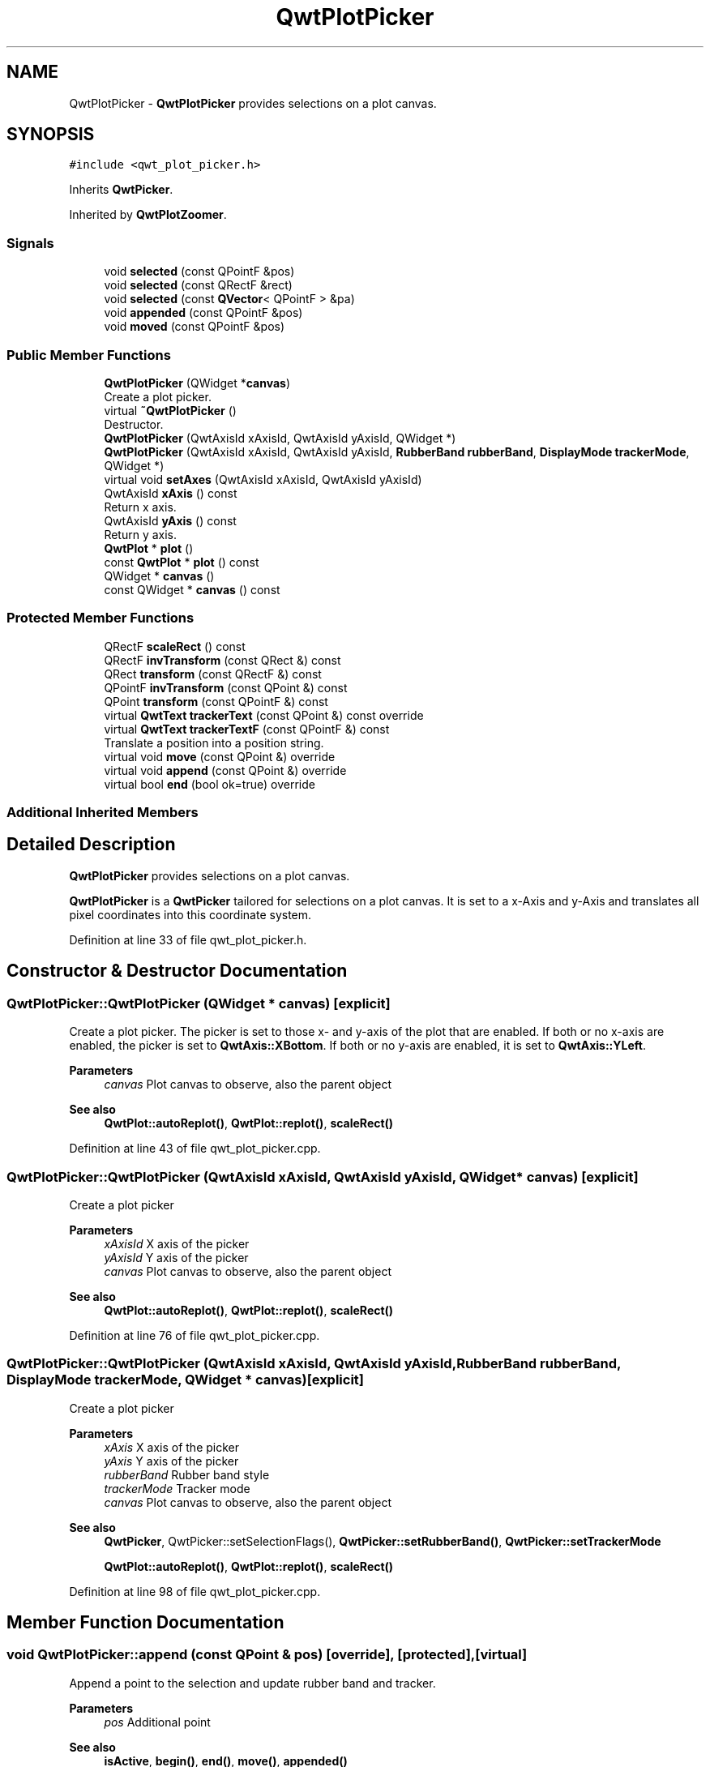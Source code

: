 .TH "QwtPlotPicker" 3 "Sun Jul 18 2021" "Version 6.2.0" "Qwt User's Guide" \" -*- nroff -*-
.ad l
.nh
.SH NAME
QwtPlotPicker \- \fBQwtPlotPicker\fP provides selections on a plot canvas\&.  

.SH SYNOPSIS
.br
.PP
.PP
\fC#include <qwt_plot_picker\&.h>\fP
.PP
Inherits \fBQwtPicker\fP\&.
.PP
Inherited by \fBQwtPlotZoomer\fP\&.
.SS "Signals"

.in +1c
.ti -1c
.RI "void \fBselected\fP (const QPointF &pos)"
.br
.ti -1c
.RI "void \fBselected\fP (const QRectF &rect)"
.br
.ti -1c
.RI "void \fBselected\fP (const \fBQVector\fP< QPointF > &pa)"
.br
.ti -1c
.RI "void \fBappended\fP (const QPointF &pos)"
.br
.ti -1c
.RI "void \fBmoved\fP (const QPointF &pos)"
.br
.in -1c
.SS "Public Member Functions"

.in +1c
.ti -1c
.RI "\fBQwtPlotPicker\fP (QWidget *\fBcanvas\fP)"
.br
.RI "Create a plot picker\&. "
.ti -1c
.RI "virtual \fB~QwtPlotPicker\fP ()"
.br
.RI "Destructor\&. "
.ti -1c
.RI "\fBQwtPlotPicker\fP (QwtAxisId xAxisId, QwtAxisId yAxisId, QWidget *)"
.br
.ti -1c
.RI "\fBQwtPlotPicker\fP (QwtAxisId xAxisId, QwtAxisId yAxisId, \fBRubberBand\fP \fBrubberBand\fP, \fBDisplayMode\fP \fBtrackerMode\fP, QWidget *)"
.br
.ti -1c
.RI "virtual void \fBsetAxes\fP (QwtAxisId xAxisId, QwtAxisId yAxisId)"
.br
.ti -1c
.RI "QwtAxisId \fBxAxis\fP () const"
.br
.RI "Return x axis\&. "
.ti -1c
.RI "QwtAxisId \fByAxis\fP () const"
.br
.RI "Return y axis\&. "
.ti -1c
.RI "\fBQwtPlot\fP * \fBplot\fP ()"
.br
.ti -1c
.RI "const \fBQwtPlot\fP * \fBplot\fP () const"
.br
.ti -1c
.RI "QWidget * \fBcanvas\fP ()"
.br
.ti -1c
.RI "const QWidget * \fBcanvas\fP () const"
.br
.in -1c
.SS "Protected Member Functions"

.in +1c
.ti -1c
.RI "QRectF \fBscaleRect\fP () const"
.br
.ti -1c
.RI "QRectF \fBinvTransform\fP (const QRect &) const"
.br
.ti -1c
.RI "QRect \fBtransform\fP (const QRectF &) const"
.br
.ti -1c
.RI "QPointF \fBinvTransform\fP (const QPoint &) const"
.br
.ti -1c
.RI "QPoint \fBtransform\fP (const QPointF &) const"
.br
.ti -1c
.RI "virtual \fBQwtText\fP \fBtrackerText\fP (const QPoint &) const override"
.br
.ti -1c
.RI "virtual \fBQwtText\fP \fBtrackerTextF\fP (const QPointF &) const"
.br
.RI "Translate a position into a position string\&. "
.ti -1c
.RI "virtual void \fBmove\fP (const QPoint &) override"
.br
.ti -1c
.RI "virtual void \fBappend\fP (const QPoint &) override"
.br
.ti -1c
.RI "virtual bool \fBend\fP (bool ok=true) override"
.br
.in -1c
.SS "Additional Inherited Members"
.SH "Detailed Description"
.PP 
\fBQwtPlotPicker\fP provides selections on a plot canvas\&. 

\fBQwtPlotPicker\fP is a \fBQwtPicker\fP tailored for selections on a plot canvas\&. It is set to a x-Axis and y-Axis and translates all pixel coordinates into this coordinate system\&. 
.PP
Definition at line 33 of file qwt_plot_picker\&.h\&.
.SH "Constructor & Destructor Documentation"
.PP 
.SS "QwtPlotPicker::QwtPlotPicker (QWidget * canvas)\fC [explicit]\fP"

.PP
Create a plot picker\&. The picker is set to those x- and y-axis of the plot that are enabled\&. If both or no x-axis are enabled, the picker is set to \fBQwtAxis::XBottom\fP\&. If both or no y-axis are enabled, it is set to \fBQwtAxis::YLeft\fP\&.
.PP
\fBParameters\fP
.RS 4
\fIcanvas\fP Plot canvas to observe, also the parent object
.RE
.PP
\fBSee also\fP
.RS 4
\fBQwtPlot::autoReplot()\fP, \fBQwtPlot::replot()\fP, \fBscaleRect()\fP 
.RE
.PP

.PP
Definition at line 43 of file qwt_plot_picker\&.cpp\&.
.SS "QwtPlotPicker::QwtPlotPicker (QwtAxisId xAxisId, QwtAxisId yAxisId, QWidget * canvas)\fC [explicit]\fP"
Create a plot picker
.PP
\fBParameters\fP
.RS 4
\fIxAxisId\fP X axis of the picker 
.br
\fIyAxisId\fP Y axis of the picker 
.br
\fIcanvas\fP Plot canvas to observe, also the parent object
.RE
.PP
\fBSee also\fP
.RS 4
\fBQwtPlot::autoReplot()\fP, \fBQwtPlot::replot()\fP, \fBscaleRect()\fP 
.RE
.PP

.PP
Definition at line 76 of file qwt_plot_picker\&.cpp\&.
.SS "QwtPlotPicker::QwtPlotPicker (QwtAxisId xAxisId, QwtAxisId yAxisId, \fBRubberBand\fP rubberBand, \fBDisplayMode\fP trackerMode, QWidget * canvas)\fC [explicit]\fP"
Create a plot picker
.PP
\fBParameters\fP
.RS 4
\fIxAxis\fP X axis of the picker 
.br
\fIyAxis\fP Y axis of the picker 
.br
\fIrubberBand\fP Rubber band style 
.br
\fItrackerMode\fP Tracker mode 
.br
\fIcanvas\fP Plot canvas to observe, also the parent object
.RE
.PP
\fBSee also\fP
.RS 4
\fBQwtPicker\fP, QwtPicker::setSelectionFlags(), \fBQwtPicker::setRubberBand()\fP, \fBQwtPicker::setTrackerMode\fP
.PP
\fBQwtPlot::autoReplot()\fP, \fBQwtPlot::replot()\fP, \fBscaleRect()\fP 
.RE
.PP

.PP
Definition at line 98 of file qwt_plot_picker\&.cpp\&.
.SH "Member Function Documentation"
.PP 
.SS "void QwtPlotPicker::append (const QPoint & pos)\fC [override]\fP, \fC [protected]\fP, \fC [virtual]\fP"
Append a point to the selection and update rubber band and tracker\&.
.PP
\fBParameters\fP
.RS 4
\fIpos\fP Additional point 
.RE
.PP
\fBSee also\fP
.RS 4
\fBisActive\fP, \fBbegin()\fP, \fBend()\fP, \fBmove()\fP, \fBappended()\fP
.RE
.PP
\fBNote\fP
.RS 4
The \fBappended(const QPoint &)\fP, appended(const QDoublePoint &) signals are emitted\&. 
.RE
.PP

.PP
Reimplemented from \fBQwtPicker\fP\&.
.PP
Definition at line 251 of file qwt_plot_picker\&.cpp\&.
.SS "void QwtPlotPicker::appended (const QPointF & pos)\fC [signal]\fP"
A signal emitted when a point has been appended to the selection
.PP
\fBParameters\fP
.RS 4
\fIpos\fP Position of the appended point\&. 
.RE
.PP
\fBSee also\fP
.RS 4
\fBappend()\fP\&. \fBmoved()\fP 
.RE
.PP

.SS "QWidget * QwtPlotPicker::canvas ()"

.PP
\fBReturns\fP
.RS 4
Observed plot canvas 
.RE
.PP

.PP
Definition at line 114 of file qwt_plot_picker\&.cpp\&.
.SS "const QWidget * QwtPlotPicker::canvas () const"

.PP
\fBReturns\fP
.RS 4
Observed plot canvas 
.RE
.PP

.PP
Definition at line 120 of file qwt_plot_picker\&.cpp\&.
.SS "bool QwtPlotPicker::end (bool ok = \fCtrue\fP)\fC [override]\fP, \fC [protected]\fP, \fC [virtual]\fP"
Close a selection setting the state to inactive\&.
.PP
\fBParameters\fP
.RS 4
\fIok\fP If true, complete the selection and emit selected signals otherwise discard the selection\&. 
.RE
.PP
\fBReturns\fP
.RS 4
True if the selection has been accepted, false otherwise 
.RE
.PP

.PP
Reimplemented from \fBQwtPicker\fP\&.
.PP
Reimplemented in \fBQwtPlotZoomer\fP\&.
.PP
Definition at line 280 of file qwt_plot_picker\&.cpp\&.
.SS "QPointF QwtPlotPicker::invTransform (const QPoint & pos) const\fC [protected]\fP"
Translate a point from pixel into plot coordinates 
.PP
\fBReturns\fP
.RS 4
Point in plot coordinates 
.RE
.PP
\fBSee also\fP
.RS 4
\fBtransform()\fP 
.RE
.PP

.PP
Definition at line 367 of file qwt_plot_picker\&.cpp\&.
.SS "QRectF QwtPlotPicker::invTransform (const QRect & rect) const\fC [protected]\fP"
Translate a rectangle from pixel into plot coordinates
.PP
\fBReturns\fP
.RS 4
Rectangle in plot coordinates 
.RE
.PP
\fBSee also\fP
.RS 4
\fBtransform()\fP 
.RE
.PP

.PP
Definition at line 341 of file qwt_plot_picker\&.cpp\&.
.SS "void QwtPlotPicker::move (const QPoint & pos)\fC [override]\fP, \fC [protected]\fP, \fC [virtual]\fP"
Move the last point of the selection
.PP
\fBParameters\fP
.RS 4
\fIpos\fP New position 
.RE
.PP
\fBSee also\fP
.RS 4
\fBisActive\fP, \fBbegin()\fP, \fBend()\fP, \fBappend()\fP
.RE
.PP
\fBNote\fP
.RS 4
The \fBmoved(const QPoint &)\fP, moved(const QDoublePoint &) signals are emitted\&. 
.RE
.PP

.PP
Reimplemented from \fBQwtPicker\fP\&.
.PP
Definition at line 266 of file qwt_plot_picker\&.cpp\&.
.SS "void QwtPlotPicker::moved (const QPointF & pos)\fC [signal]\fP"
A signal emitted whenever the last appended point of the selection has been moved\&.
.PP
\fBParameters\fP
.RS 4
\fIpos\fP Position of the moved last point of the selection\&. 
.RE
.PP
\fBSee also\fP
.RS 4
\fBmove()\fP, \fBappended()\fP 
.RE
.PP

.SS "\fBQwtPlot\fP * QwtPlotPicker::plot ()"

.PP
\fBReturns\fP
.RS 4
Plot widget, containing the observed plot canvas 
.RE
.PP

.PP
Definition at line 126 of file qwt_plot_picker\&.cpp\&.
.SS "const \fBQwtPlot\fP * QwtPlotPicker::plot () const"

.PP
\fBReturns\fP
.RS 4
Plot widget, containing the observed plot canvas 
.RE
.PP

.PP
Definition at line 136 of file qwt_plot_picker\&.cpp\&.
.SS "QRectF QwtPlotPicker::scaleRect () const\fC [protected]\fP"

.PP
\fBReturns\fP
.RS 4
Normalized bounding rectangle of the axes 
.RE
.PP
\fBSee also\fP
.RS 4
\fBQwtPlot::autoReplot()\fP, \fBQwtPlot::replot()\fP\&. 
.RE
.PP

.PP
Definition at line 149 of file qwt_plot_picker\&.cpp\&.
.SS "void QwtPlotPicker::selected (const QPointF & pos)\fC [signal]\fP"
A signal emitted in case of \fBQwtPickerMachine::PointSelection\fP\&. 
.PP
\fBParameters\fP
.RS 4
\fIpos\fP Selected point 
.RE
.PP

.SS "void QwtPlotPicker::selected (const QRectF & rect)\fC [signal]\fP"
A signal emitted in case of \fBQwtPickerMachine::RectSelection\fP\&. 
.PP
\fBParameters\fP
.RS 4
\fIrect\fP Selected rectangle 
.RE
.PP

.SS "void QwtPlotPicker::selected (const \fBQVector\fP< QPointF > & pa)\fC [signal]\fP"
A signal emitting the selected points, at the end of a selection\&.
.PP
\fBParameters\fP
.RS 4
\fIpa\fP Selected points 
.RE
.PP

.SS "void QwtPlotPicker::setAxes (QwtAxisId xAxisId, QwtAxisId yAxisId)\fC [virtual]\fP"
Set the x and y axes of the picker
.PP
\fBParameters\fP
.RS 4
\fIxAxisId\fP X axis 
.br
\fIyAxisId\fP Y axis 
.RE
.PP

.PP
Reimplemented in \fBQwtPlotZoomer\fP\&.
.PP
Definition at line 172 of file qwt_plot_picker\&.cpp\&.
.SS "\fBQwtText\fP QwtPlotPicker::trackerText (const QPoint & pos) const\fC [override]\fP, \fC [protected]\fP, \fC [virtual]\fP"
Translate a pixel position into a position string
.PP
\fBParameters\fP
.RS 4
\fIpos\fP Position in pixel coordinates 
.RE
.PP
\fBReturns\fP
.RS 4
Position string 
.RE
.PP

.PP
Reimplemented from \fBQwtPicker\fP\&.
.PP
Definition at line 203 of file qwt_plot_picker\&.cpp\&.
.SS "\fBQwtText\fP QwtPlotPicker::trackerTextF (const QPointF & pos) const\fC [protected]\fP, \fC [virtual]\fP"

.PP
Translate a position into a position string\&. In case of HLineRubberBand the label is the value of the y position, in case of VLineRubberBand the value of the x position\&. Otherwise the label contains x and y position separated by a ',' \&.
.PP
The format for the double to string conversion is '%\&.4f'\&.
.PP
\fBParameters\fP
.RS 4
\fIpos\fP Position 
.RE
.PP
\fBReturns\fP
.RS 4
Position string 
.RE
.PP

.PP
Definition at line 223 of file qwt_plot_picker\&.cpp\&.
.SS "QPoint QwtPlotPicker::transform (const QPointF & pos) const\fC [protected]\fP"
Translate a point from plot into pixel coordinates 
.PP
\fBReturns\fP
.RS 4
Point in pixel coordinates 
.RE
.PP
\fBSee also\fP
.RS 4
\fBinvTransform()\fP 
.RE
.PP

.PP
Definition at line 383 of file qwt_plot_picker\&.cpp\&.
.SS "QRect QwtPlotPicker::transform (const QRectF & rect) const\fC [protected]\fP"
Translate a rectangle from plot into pixel coordinates 
.PP
\fBReturns\fP
.RS 4
Rectangle in pixel coordinates 
.RE
.PP
\fBSee also\fP
.RS 4
\fBinvTransform()\fP 
.RE
.PP

.PP
Definition at line 354 of file qwt_plot_picker\&.cpp\&.

.SH "Author"
.PP 
Generated automatically by Doxygen for Qwt User's Guide from the source code\&.
